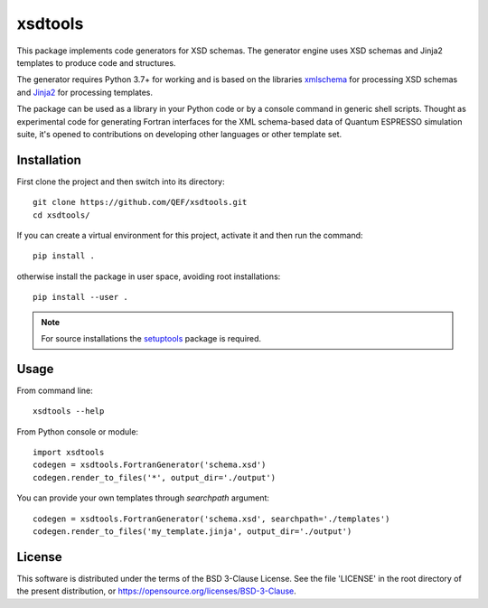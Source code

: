 ********
xsdtools
********

.. introduction-start

This package implements code generators for XSD schemas. The generator engine
uses XSD schemas and Jinja2 templates to produce code and structures.

The generator requires Python 3.7+ for working and is based on the libraries
`xmlschema <https://github.com/brunato/xmlschema>`_ for processing XSD schemas
and `Jinja2 <https://github.com/pallets/jinja>`_ for processing templates.

The package can be used as a library in your Python code or by a console command
in generic shell scripts. Thought as experimental code for generating Fortran
interfaces for the XML schema-based data of Quantum ESPRESSO simulation suite,
it's opened to contributions on developing other languages or other template set.


Installation
============

First clone the project and then switch into its directory::

  git clone https://github.com/QEF/xsdtools.git
  cd xsdtools/

If you can create a virtual environment for this project, activate it and then run the command::

  pip install .

otherwise install the package in user space, avoiding root installations::

  pip install --user .


.. note::
    For source installations the `setuptools <https://github.com/pypa/setuptools>`_
    package is required.


Usage
=====

From command line::

  xsdtools --help

From Python console or module::

  import xsdtools
  codegen = xsdtools.FortranGenerator('schema.xsd')
  codegen.render_to_files('*', output_dir='./output')

You can provide your own templates through *searchpath* argument::

  codegen = xsdtools.FortranGenerator('schema.xsd', searchpath='./templates')
  codegen.render_to_files('my_template.jinja', output_dir='./output')
    

License
=======

This software is distributed under the terms of the BSD 3-Clause License.
See the file 'LICENSE' in the root directory of the present distribution,
or https://opensource.org/licenses/BSD-3-Clause.
